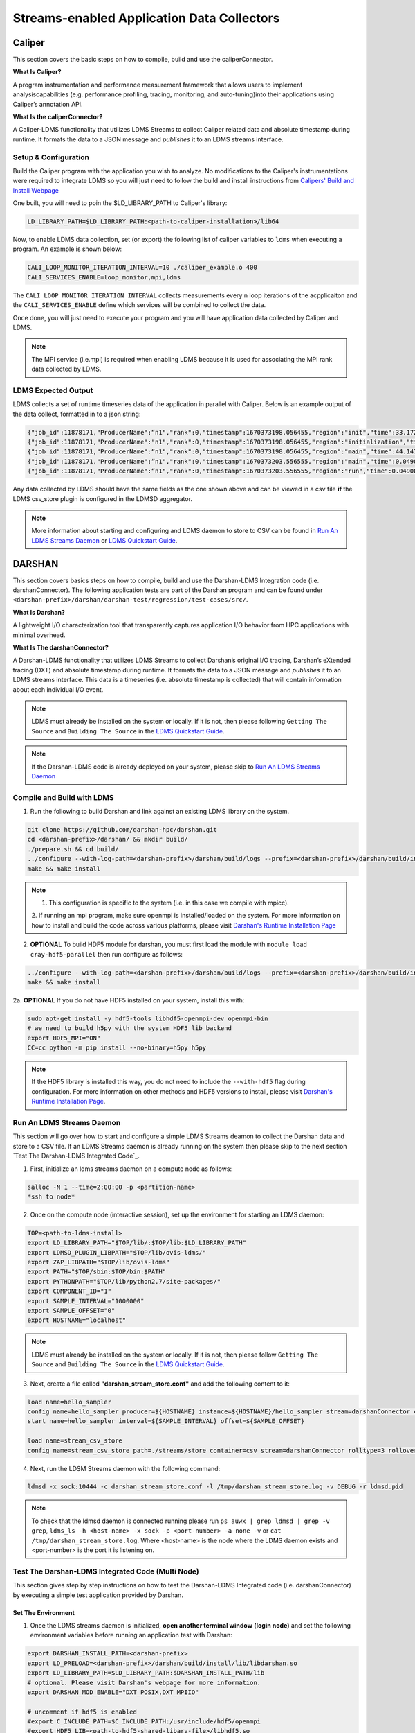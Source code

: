 Streams-enabled Application Data Collectors
###########################

Caliper
***********************

This section covers the basic steps on how to compile, build and use the caliperConnector. 

**What Is Caliper?**

A program instrumentation and performance measurement framework that allows users to implement analysiscapabilities (e.g. performance profiling, tracing, monitoring, and auto-tuning)into their applications using Caliper’s annotation API.

**What Is the caliperConnector?**

A Caliper-LDMS functionality that utilizes LDMS Streams to collect Caliper related data and absolute timestamp during runtime. It formats the data to a JSON message and *publishes* it to an LDMS streams interface.

Setup & Configuration
----------------------
Build the Caliper program with the application you wish to analyze. No modifications to the Caliper's instrumentations were required to integrate LDMS so you will just need to follow the build and install instructions from `Calipers' Build and Install Webpage <https://software.llnl.gov/Caliper/CaliperBasics.html#build-and-install>`_

One built, you will need to poin the $LD_LIBRARY_PATH to Caliper's library:

.. code-block:: RST
  
  LD_LIBRARY_PATH=$LD_LIBRARY_PATH:<path-to-caliper-installation>/lib64

Now, to enable LDMS data collection, set (or export) the following list of caliper variables to ``ldms`` when executing a program. An example is shown below:

.. code-block:: RST
  
  CALI_LOOP_MONITOR_ITERATION_INTERVAL=10 ./caliper_example.o 400
  CALI_SERVICES_ENABLE=loop_monitor,mpi,ldms

The ``CALI_LOOP_MONITOR_ITERATION_INTERVAL`` collects measurements every n loop iterations of the acpplicaiton and the ``CALI_SERVICES_ENABLE`` define which services will be combined to collect the data. 

Once done, you will just need to execute your program and you will have application data collected by Caliper and LDMS.

.. note::
  
  The MPI service (i.e.mpi) is required when enabling LDMS because it is used for associating the MPI rank data collected by LDMS.

LDMS Expected Output
--------------------
LDMS collects a set of runtime timeseries data of the application in parallel with Caliper. Below is an example output of the data collect, formatted in to a json string:

.. code-block::
  
  {"job_id":11878171,"ProducerName":“n1","rank":0,"timestamp":1670373198.056455,"region":"init","time":33.172237 }
  {"job_id":11878171,"ProducerName":"n1","rank":0,"timestamp":1670373198.056455,"region":"initialization","time":33.211929 }
  {"job_id":11878171,"ProducerName":“n1","rank":0,"timestamp":1670373198.056455,"region":"main","time":44.147736 }
  {"job_id":11878171,"ProducerName":“n1","rank":0,"timestamp":1670373203.556555,"region":"main","time":0.049086 }
  {"job_id":11878171,"ProducerName":“n1","rank":0,"timestamp":1670373203.556555,"region":"run","time":0.049086 }

Any data collected by LDMS should have the same fields as the one shown above and can be viewed in a csv file **if** the LDMS csv_store plugin is configured in the LDMSD aggregator.

.. note::
  More information about starting and configuring and LDMS daemon to store to CSV can be found in `Run An LDMS Streams Daemon`_ or `LDMS Quickstart Guide <ldms-quickstart>`_.



DARSHAN
***********************
This section covers basics steps on how to compile, build and use the Darshan-LDMS Integration code (i.e. darshanConnector). The following application tests are part of the Darshan program and can be found under ``<darshan-prefix>/darshan/darshan-test/regression/test-cases/src/``. 

**What Is Darshan?**

A lightweight I/O characterization tool that transparently captures application I/O behavior from HPC applications with minimal overhead. 

**What Is The darshanConnector?**

A Darshan-LDMS functionality that utilizes LDMS Streams to collect Darshan’s original I/O tracing, Darshan’s eXtended tracing (DXT) and absolute timestamp during runtime. It formats the data to a JSON message and *publishes* it to an LDMS streams interface. This data is a timeseries (i.e. absolute timestamp is collected) that will contain information about each individual I/O event.

.. note::
  
  LDMS must already be installed on the system or locally. If it is not, then please following ``Getting The Source`` and ``Building The Source`` in the `LDMS Quickstart Guide <ldms-quickstart>`_.

.. note::
  If the Darshan-LDMS code is already deployed on your system, please skip to `Run An LDMS Streams Daemon`_

Compile and Build with LDMS
---------------------------
1. Run the following to build Darshan and link against an existing LDMS library on the system.
  
.. code-block:: RST
  
  git clone https://github.com/darshan-hpc/darshan.git
  cd <darshan-prefix>/darshan/ && mkdir build/
  ./prepare.sh && cd build/
  ../configure --with-log-path=<darshan-prefix>/darshan/build/logs --prefix=<darshan-prefix>/darshan/build/install --with-jobid-env=PBS_JOBID CC=mpicc --enable-ldms-mod --with-ldms=<path_to_ldms_install> 
  make && make install
.. note::

  1. This configuration is specific to the system (i.e. in this case we compile with mpicc). 
  2. If running an mpi program, make sure openmpi is installed/loaded on the system.
  For more information on how to install and build the code across various platforms, please visit `Darshan's Runtime Installation Page   <https://www.mcs.anl.gov/research/projects/darshan/docs/darshan-runtime.html>`_ 
  
2. **OPTIONAL** To build HDF5 module for darshan, you must first load the module with ``module load cray-hdf5-parallel`` then run configure as follows: 

.. code-block:: RST

  ../configure --with-log-path=<darshan-prefix>/darshan/build/logs --prefix=<darshan-prefix>/darshan/build/install --with-jobid-env=PBS_JOBID CC=cc --with-ldms=<path_to_ldms_install> --enable-hdf5-mod --with-hdf5=<path-to-hdf5-install>  
  make && make install

2a. **OPTIONAL** If you do not have HDF5 installed on your system, install this with:

.. code-block:: RST
  
  sudo apt-get install -y hdf5-tools libhdf5-openmpi-dev openmpi-bin
  # we need to build h5py with the system HDF5 lib backend
  export HDF5_MPI="ON"
  CC=cc python -m pip install --no-binary=h5py h5py

.. note::
  
  If the HDF5 library is installed this way, you do not need to include the ``--with-hdf5`` flag during configuration. For more information on other methods and HDF5 versions to install, please visit `Darshan's Runtime Installation Page <https://www.mcs.anl.gov/research/projects/darshan/docs/darshan-runtime.html>`_.
  

Run An LDMS Streams Daemon
---------------------------
This section will go over how to start and configure a simple LDMS Streams deamon to collect the Darshan data and store to a CSV file. 
If an LDMS Streams daemon is already running on the system then please skip to the next section `Test The Darshan-LDMS Integrated Code`_.

1. First, initialize an ldms streams daemon on a compute node as follows:

.. code-block:: RST

  salloc -N 1 --time=2:00:00 -p <partition-name>
  *ssh to node*

2. Once on the compute node (interactive session), set up the environment for starting an LDMS daemon:

.. code-block:: RST

  TOP=<path-to-ldms-install> 
  export LD_LIBRARY_PATH="$TOP/lib/:$TOP/lib:$LD_LIBRARY_PATH"
  export LDMSD_PLUGIN_LIBPATH="$TOP/lib/ovis-ldms/"
  export ZAP_LIBPATH="$TOP/lib/ovis-ldms"
  export PATH="$TOP/sbin:$TOP/bin:$PATH"
  export PYTHONPATH="$TOP/lib/python2.7/site-packages/"
  export COMPONENT_ID="1"
  export SAMPLE_INTERVAL="1000000"
  export SAMPLE_OFFSET="0"
  export HOSTNAME="localhost"

.. note::
  
  LDMS must already be installed on the system or locally. If it is not, then please follow ``Getting The Source`` and ``Building The Source`` in the `LDMS Quickstart Guide <ldms-quickstart>`_.

3. Next, create a file called **"darshan\_stream\_store.conf"** and add the following content to it:

.. code-block:: RST
  
  load name=hello_sampler
  config name=hello_sampler producer=${HOSTNAME} instance=${HOSTNAME}/hello_sampler stream=darshanConnector component_id=${COMPONENT_ID}
  start name=hello_sampler interval=${SAMPLE_INTERVAL} offset=${SAMPLE_OFFSET}
  
  load name=stream_csv_store
  config name=stream_csv_store path=./streams/store container=csv stream=darshanConnector rolltype=3 rollover=500000  

4.   Next, run the LDSM Streams daemon with the following command:

.. code-block:: RST

  ldmsd -x sock:10444 -c darshan_stream_store.conf -l /tmp/darshan_stream_store.log -v DEBUG -r ldmsd.pid

.. note::
  
  To check that the ldmsd daemon is connected running please run ``ps auwx | grep ldmsd | grep -v grep``, ``ldms_ls -h <host-name> -x sock -p <port-number> -a none -v`` or ``cat /tmp/darshan_stream_store.log``. Where <host-name> is the node where the LDMS daemon exists and <port-number> is the port it is listening on.

Test The Darshan-LDMS Integrated Code (Multi Node)
---------------------------
This section gives step by step instructions on how to test the Darshan-LDMS Integrated code (i.e. darshanConnector) by executing a simple test application provided by Darshan.

Set The Environment
////////////////////
1. Once the LDMS streams daemon is initialized, **open another terminal window (login node)** and set the following environment variables before running an application test with Darshan:

.. code-block:: RST

  export DARSHAN_INSTALL_PATH=<darshan-prefix>
  export LD_PRELOAD=<darshan-prefix>/darshan/build/install/lib/libdarshan.so
  export LD_LIBRARY_PATH=$LD_LIBRARY_PATH:$DARSHAN_INSTALL_PATH/lib
  # optional. Please visit Darshan's webpage for more information.
  export DARSHAN_MOD_ENABLE="DXT_POSIX,DXT_MPIIO" 

  # uncomment if hdf5 is enabled
  #export C_INCLUDE_PATH=$C_INCLUDE_PATH:/usr/include/hdf5/openmpi
  #export HDF5_LIB=<path-to-hdf5-shared-libary-file>/libhdf5.so

  #set env variables for ldms streams daemon testing
  export DARSHAN_LDMS_STREAM=darshanConnector
  export DARSHAN_LDMS_XPRT=sock
  export DARSHAN_LDMS_HOST=<host-name>
  export DARSHAN_LDMS_PORT=10444
  export DARSHAN_LDMS_AUTH=none
  
  # enable LDMS data collection. No runtime data collection will occur if this is not exported.
  export DARSHAN_LDMS_ENABLE=
  
  # determine which modules we want to publish to ldmsd 
  #export DARSHAN_LDMS_ENABLE_MPIIO= 
  #export DARSHAN_LDMS_ENABLE_POSIX=  
  #export DARSHAN_LDMS_ENABLE_STDIO=
  #export DARSHAN_LDMS_ENABLE_HDF5= 
  #export DARSHAN_LDMS_ENABLE_ALL=
  #export DARSHAN_LDMS_VERBOSE=

.. note:: 
  
  The ``<host-name>`` is set to the node name the LDMS Streams daemon is running on (e.g. the node we previous ssh'd into). Make sure the LD_PRELOAD and at least one of the DARSHAN_LDMS_ENABLE_* variable is set. If not, no data will be collected by LDMS. 
  
.. note::
  
  **(Optional)** To collect the correct ``job_id`` by Darshan and LDMS, please export the environment variable ``PBS_JOBID`` to $SLURM_JOB_ID (or other workload management platform). If this is not set, the job_id field will be set to the first PID.  

.. note::

  ``DARSHAN_LDMS_VERBOSE`` outputs the JSON formatted messages sent to the LDMS streams daemon. The output will be sent to STDERR.

Execute Test Application
/////////////////////////
Now we will test the darshanConnector with Darshan's example "mpi-io-test.c" code by setting the following environment variables:

.. code-block:: RST
  
  export PROG=mpi-io-test
  export DARSHAN_TMP=/tmp/darshan-ldms-test
  export DARSHAN_TESTDIR=<darshan-prefix/darshan/darshan-test/regression
  export DARSHAN_LOGFILE=$DARSHAN_TMP/${PROG}.darshan
  
Now ``cd`` to the executable and test the appilcation with the darshanConnector enabled.

.. code-block:: RST

  cd darshan/darshan-test/regression/test-cases/src
  mpicc $DARSHAN_TESTDIR/test-cases/src/${PROG}.c -o $DARSHAN_TMP/${PROG}
  cd $DARSHAN_TMP
  srun ${PROG} -f $DARSHAN_TMP/${PROG}.tmp.dat

Once the application is complete, to view the data please skip to `Check Results`_.
  
Test The Darshan-LDMS Integrated Code (Single Node) 
----------------------------------
The section goes over step-by-step instructions on how to compile and execute the mpi-io-test.c program under ``darshan/darshan-test/regression/test-cases/src/``, collect the data with the LDMS streams daemon and store it to a CSV file on a single login node. This section is for those who will not be running their applications on a cluster (i.e. no compute nodes).

1. Set Environment Variables for Darshan, LDMS and Darshan-LDMS Integrated code (i.e. darshanConnector).

.. code-block:: RST
  
  # Darshan
  export DARSHAN_INSTALL_PATH=<darshan-prefix>
  export LD_PRELOAD=<darshan-prefix>/darshan/build/install/lib/libdarshan.so
  export LD_LIBRARY_PATH=$LD_LIBRARY_PATH:$DARSHAN_INSTALL_PATH/lib
  # Optional. Please visit Darshan's runtime webpage for more information.
  #export DARSHAN_MOD_ENABLE="DXT_POSIX,DXT_MPIIO"

  # uncomment if hdf5 is enabled
  #export C_INCLUDE_PATH=$C_INCLUDE_PATH:/usr/include/hdf5/openmpi
  #export HDF5_LIB=<path-to-hdf5-shared-libary-file>/libhdf5.so
  
  # LDMS
  TOP=<path-to-ldms-install> 
  export LD_LIBRARY_PATH="$TOP/lib/:$TOP/lib:$LD_LIBRARY_PATH"
  export LDMSD_PLUGIN_LIBPATH="$TOP/lib/ovis-ldms/"
  export ZAP_LIBPATH="$TOP/lib/ovis-ldms"
  export PATH="$TOP/sbin:$TOP/bin:$PATH"
  export PYTHONPATH="$TOP/lib/python2.7/site-packages/"
  export COMPONENT_ID="1"
  export SAMPLE_INTERVAL="1000000"
  export SAMPLE_OFFSET="0"
  export HOSTNAME="localhost"
  
  # darshanConnector
  export DARSHAN_LDMS_STREAM=darshanConnector
  export DARSHAN_LDMS_XPRT=sock
  export DARSHAN_LDMS_HOST=<host-name>
  export DARSHAN_LDMS_PORT=10444
  export DARSHAN_LDMS_AUTH=none

  # enable LDMS data collection. No runtime data collection will occur if this is not exported.
  export DARSHAN_LDMS_ENABLE=
  
  # determine which modules we want to publish to ldmsd 
  #export DARSHAN_LDMS_ENABLE_MPIIO= 
  #export DARSHAN_LDMS_ENABLE_POSIX=  
  #export DARSHAN_LDMS_ENABLE_STDIO=
  #export DARSHAN_LDMS_ENABLE_HDF5=
  #export DARSHAN_LDMS_ENABLE_ALL=
  #export DARSHAN_LDMS_VERBOSE=

.. note::

  ``DARSHAN_LDMS_VERBOSE`` outputs the JSON formatted messages sent to the LDMS streams daemon. The output will be sent to STDERR.

2. Generate the LDMSD Configuration File and Start the Daemon

.. code-block:: RST  

  cat > darshan_stream_store.conf << EOF
  load name=hello_sampler
  config name=hello_sampler producer=${HOSTNAME} instance=${HOSTNAME}/hello_sampler stream=darshanConnector component_id=${COMPONENT_ID}
  start name=hello_sampler interval=${SAMPLE_INTERVAL} offset=${SAMPLE_OFFSET}
  
  load name=stream_csv_store
  config name=stream_csv_store path=./streams/store container=csv stream=darshanConnector rolltype=3 rollover=500000
  EOF

  ldmsd -x sock:10444 -c darshan_stream_store.conf -l /tmp/darshan_stream_store.log -v DEBUG
  # check daemon is running
  ldms_ls -p 10444 -h localhost -v
  
3. Set Up Test Case Variables

.. code-block:: RST 

  export PROG=mpi-io-test
  export DARSHAN_TMP=/tmp/darshan-ldms-test
  export DARSHAN_TESTDIR=<darshan-prefix/darshan/darshan-test/regression
  export DARSHAN_LOGFILE=$DARSHAN_TMP/${PROG}.darshan
  
5. Run Darshan's mpi-io-test.c program

.. code-block:: RST 

  cd darshan/darshan-test/regression/test-cases/src
  mpicc $DARSHAN_TESTDIR/test-cases/src/${PROG}.c -o $DARSHAN_TMP/${PROG}
  cd $DARSHAN_TMP
  ./${PROG} -f $DARSHAN_TMP/${PROG}.tmp.dat

Once the application is complete, to view the data please skip to `Check Results`_.
  
Pre-Installed Darshan-LDMS 
---------------------------
If both the Darshan-LDMS integrated code (i.e. darshanConnector) and LDMS are already installed and a system LDMS streams daemon is running, then there are two ways to enable the LDMS functionality. 

1. Set the environment via darshan_ldms.env script 

2. Load the Darshan-LDMS module via darshan_ldms 

.. note:: RST

  Only when executing an application or submitting a job does the user need to load the darshan_ldms module or set the darshan_ldms.env script.  Compiling,     building or installing the application does not affect the darshanConnector and vice versa. 

1. Set Environment
///////////////////

In order to enable the darshanConnector code on the system, just source the following env script:

.. code-block:: RST
  
  $ module use /projects/ovis/modules/<system>
  $ source /projects/ovis/modules/<system>/darshan_ldms.env

**OPTIONAL**: Add a "-v" when sourcing this file to enable verbose:

.. code-block:: RST
  
  $ source /projects/ovis/modules/<system>/darshan_ldms.env -v

This will output json messages collected by ldms to the terminal window.

.. note::
  
  The STDIO data will NOT be collected by ldms. This is to prevent any recursive LDMS function calls. 

2. Load Module
///////////////

If you do not wish to set the environment using the env script from above, you can always load the darshan_ldms module as follows:

.. code-block:: RST
  
  $ module use /projects/ovis/modules/<system>
  $ module load darshan_ldms
  
**OPTIONAL**: If you decide to load the module, you will need to turn on verbose by setting the following environment variable in your run script:
  # export DARSHAN_LDMS_VERBOSE=

Script Information
///////////////////

The darshan_ldms module and .env file set the following env variables to define where the Darshan install is located, the LDMS daemon connection and what kind of file level access data will be published and stored to DSOS (via LDMS streams).

If you only want to collect a specific type of data such as "MPIIO" then you will only set the DARSHAN_LDMS_ENABLE_MPIIO variable. If you want to collect all types of data then set all *_ENABLE_LDMS variables.

.. note::
  
  All darshan binary files (i.e. <executable-name>.darshan) will be saved to /projects/ovis/darshanConnector/<system>/darshan/build/logs

.. code-block:: RST
  # Set variables for darshan install
  export LD_PRELOAD=$LD_PRELOAD:/projects/ovis/darshanConnector/<system>/darshan/build/install/lib/libdarshan.so
  export PATH=$PATH:/projects/ovis/darshanConnector/<system>/darshan/build/install/bin
  export LD_LIBRARY_PATH=$LD_LIBRARY_PATH:/projects/ovis/darshanConnector/<system>/darshan/build/install/lib
  export LIBRARY_PATH=$LIBRARY_PATH:/projects/ovis/darshanConnector/<system>/darshan/build/install/lib

  export DARSHAN_RUNTIME_DIR=/projects/ovis/darshanConnector/<system>/darshan/build/install
  export DARSHAN_RUNTIME_BIN=/projects/ovis/darshanConnector/<system>/darshan/build/install/bin
  export DARSHAN_RUNTIME_LIB=/projects/ovis/darshanConnector/<system>/darshan/build/install/lib
  export HDF5_USE_FILE_LOCKING=1

  # Set logfile path
  export DARSHAN_TMP=/projects/ovis/darshanConnector/<system>/darshan/build/logs/
  export LOGFILE_PATH_DARSHAN=$DARSHAN_TMP

  # Connect to ldms daemon
  export DARSHAN_LDMS_STREAM=darshanConnector
  export DARSHAN_LDMS_PORT=412
  export DARSHAN_LDMS_HOST=localhost
  export DARSHAN_LDMS_XPRT=sock
  export DARSHAN_LDMS_AUTH=munge

  # Specify type of data to collect
  export DARSHAN_LDMS_ENABLE=
  export DARSHAN_LDMS_ENABLE_MPIIO=
  export DARSHAN_LDMS_ENABLE_POSIX=
  export DARSHAN_LDMS_ENABLE_STDIO=
  export DARSHAN_LDMS_ENABLE_HDF5=
  #export DARSHAN_LDMS_ENABLE_ALL=
  #export DARSHAN_LDMS_VERBOSE=

  # check if verbose is requested
  if [ "$1" == "-v" ]; then
          export DARSHAN_LDMS_VERBOSE=
          echo "Verbose is set."
  else
          unset DARSHAN_LDMS_VERBOSE
  fi

Run application
///////////////
Once the module is loaded and environment set, you will just need to compile and run your application. All darshan related logs will automatically be saved under /projects/ovis/darshanConnector/<system>/darshan/build/logs.


Check Results
-------------
LDMS Output
////////////
This section provides the expected output of an application run with the data published to LDMS streams daemon with a CSV storage plugin (see section `Run An LDMS Streams Daemon`_). 

* If you are publishing to a local streams daemon (compute or login nodes) to collect the Darshan data then please compare the generated csv file to the one shown below in this section. 

* If you are publishing to a system daemon that aggregates the data and stores to a Scalable Object Store (SOS), please skip this section and go to the :doc:`SOS Quickstart Guide <sos-quickstart>` for more information about viewing and accessing data from this database.

LDMS Log File
/////////////
*   Once the application has completed, run ``cat /tmp/hello_stream_store.log`` in the terminal window where the ldmsd is running (compute node). You should see a similar output to the one below.

.. code-block:: RST
  
  > cat /tmp/hello_stream_store.log
  Fri Feb 18 11:35:23 2022: INFO  : stream_type: JSON, msg: "{ "job_id":53023,"rank":3,"ProducerName":"nid00052","file":"darshan-output/mpi-io-test.tmp.dat","record_id":1601543006480890062,"module":"POSIX","type":"MET","max_byte":-1,"switches":-1,"flushes":-1,"cnt":1,"op":"opens_segment","seg":[{"data_set":"N/A","pt_sel":-1,"irreg_hslab":-1,"reg_hslab":-1,"ndims":-1,"npoints":-1,"off":-1,"len":-1,"dur":0.00,"timestamp":1645209323.082951}]}", msg_len: 401, entity: 0x155544084aa0
  Fri Feb 18 11:35:23 2022: INFO  : stream_type: JSON, msg: "{ "job_id":53023,"rank":3,"ProducerName":"nid00052","file":"N/A","record_id":1601543006480890062,"module":"POSIX","type":"MOD","max_byte":-1,"switches":-1,"flushes":-1,"cnt":1,"op":"closes_segment","seg":[{"data_set":"N/A","pt_sel":-1,"irreg_hslab":-1,"reg_hslab":-1,"ndims":-1,"npoints":-1,"off":-1,"len":-1,"dur":0.00,"timestamp":1645209323.083581}]}", msg_len: 353, entity: 0x155544083f60
  ...

CSV File
////////
* To view the data stored in the generated CSV file from the streams store plugin, kill the ldmsd daemon first by running: ``killall ldmsd``
* Then ``cat`` the file in which the CSV file is located. Below is the stored DXT module data from LDMS's streams\_csv_\_store plugin for the ``mpi-io-test-dxt.sh`` test case.

.. code-block:: RST

  #module,uid,ProducerName,switches,file,rank,flushes,record_id,exe,max_byte,type,job_id,op,cnt,seg:off,seg:pt_sel,seg:dur,seg:len,seg:ndims,seg:reg_hslab,seg:irreg_hslab,seg:data_set,seg:npoints,seg:timestamp,seg:total,seg:start    
  POSIX,99066,n9,-1,darshan-ldms-output/mpi-io-test_lC.tmp.out,278,-1,9.22337E+18,darshan-ldms-output/mpi-io-test,-1,MET,10697754,open,1,-1,-1,0.007415,-1,-1,-1,-1,N/A,-1,1662576527,0.007415,0.298313
  MPIIO,99066,n9,-1,/lustre/user/darshan-ldms-output/mpi-io-test_lC.tmp.out,278,-1,9.22337E+18,/lustre/user/darshan-ldms-output/mpi-io-test,-1,MET,10697754,open,1,-1,-1,0.100397,-1,-1,-1,-1,N/A,-1,1662576527,0.100397,0.209427
  POSIX,99066,n11,-1,/lustre/user/darshan-ldms-output/mpi-io-test_lC.tmp.out,339,-1,9.22337E+18,/lustre/user/darshan-ldms-output/mpi-io-test,-1,MET,10697754,open,1,-1,-1,0.00742,-1,-1,-1,-1,N/A,-1,1662576527,0.00742,0.297529
  POSIX,99066,n6,-1,/lustre/user/darshan-ldms-output/mpi-io-test_lC.tmp.out,184,-1,9.22337E+18,/lustre/user/darshan-ldms-output/mpi-io-test,-1,MET,10697754,open,1,-1,-1,0.007375,-1,-1,-1,-1,N/A,-1,1662576527,0.007375,0.295111
  POSIX,99066,n14,-1,/lustre/user/darshan-ldms-output/mpi-io-test_lC.tmp.out,437,-1,9.22337E+18,/lustre/user/darshan-ldms-output/mpi-io-test,-1,MET,10697754,open,1,-1,-1,0.007418,-1,-1,-1,-1,N/A,-1,1662576527,0.007418,0.296812
  POSIX,99066,n7,-1,/lustre/user/darshan-ldms-output/mpi-io-test_lC.tmp.out,192,-1,9.22337E+18,/lustre/user/darshan-ldms-output/mpi-io-test,-1,MET,10697754,open,1,-1,-1,0.007435,-1,-1,-1,-1,N/A,-1,1662576527,0.007435,0.294776
  MPIIO,99066,n7,-1,/lustre/user/darshan-ldms-output/mpi-io-test_lC.tmp.out,192,-1,9.22337E+18,/lustre/user/darshan-ldms-output/mpi-io-test,-1,MET,10697754,open,1,-1,-1,0.033042,-1,-1,-1,-1,N/A,-1,1662576527,0.033042,0.273251
  ...

Compare With Darshan Log File(s)
////////////////////////////////
Parse the Darshan binary file using Darshans' standard and DXT (only if the ``DXT Module`` is enabled) parsers.

.. code-block:: RST 

  $DARSHAN_PATH/bin/darshan-parser --all $DARSHAN_LOGFILE > $DARSHAN_TMP/${PROG}.darshan.txt
  $DARSHAN_PATH/bin/darshan-dxt-parser --show-incomplete $DARSHAN_LOGFILE > $DARSHAN_TMP/${PROG}-dxt.darshan.txt

Now you can view the log(s) with ``cat $DARSHAN_TMP/${PROG}.darshan.txt`` or ``cat $DARSHAN_TMP/${PROG}-dxt.darshan.txt`` and compare them to the data collected by LDMS. 

The producerName, file path and record_id of each job should match and, if dxt was enabled, the individual I/O statistics of each rank (i.e. start time and number of I/O operations).


Kokkos
***********************
* Appropriate Kokkos function calls must be included in the application code. Add the following environmental variables to your run script to push Kokkos data from the application to stream for collection.

**What Is Kokkos?**

A C++ parallel programming ecosystem for performance portability across multi-core, many-core, and GPU node architectures. Provides abstractions of parallel execution of code and data management.

Setup and Configuration
----------------------
**The KokkosConnector**

A Kokkos-LDMS functionality that utilizes LDMS Streams to collect Kokkos related data during runtime. Kokkos sampler, provided by the Kokkos-tools library, controls the sampling rate and provides the option to sample data using a count-based push. It then formats the data to a JSON message and *publishes* it to an LDMS streams interface. 

.. warning:: 
    To use kokkosConnector, all users will need to install Kokkos-Tools. You can find their repository and instructions on installing it here: https://github.com/kokkos/kokkos-tools


The following environmental variables are needed in an application's runscript to run the kokkos-sampler and LDMS's kokkosConnector:

.. code-block:: RST

  export KOKKOS_LDMS_HOST="localhost" 
  export KOKKOS_LDMS_PORT="412" 
  export KOKKOS_PROFILE_LIBRARY="<insert install directory>/kokkos-tools/common/kokkos_sampler/kp_sampler.so;<insert install directory>/ovis/kokkosConnector/kp_kernel_ldms.so"
  export KOKKOS_SAMPLER_RATE=101
  export KOKKOS_LDMS_VERBOSE=0
  export KOKKOS_LDMS_AUTH="munge"
  export KOKKOS_LDMS_XPRT="sock"
  
* The KOKKOS_SAMPLER_RATE variable determines the rate of messages pushed to streams and collected. Please note that it is in best practice to set this to a prime number to avoid collecting information from the same kernels.
* The KOKKOS_LDMS_VERBOSE variable can be set to 1 for debug purposes which prints all collected kernel data to the console.

How To Make A Data Connector
*****************************
In order to create a data connector with LDMS to collect runtime timeseries application data, you will need to utilize LDMS's Streams Functionality. This section will provide the necessary functions and Streams API required to make the data connector.

The example (code) below is pulled from the Darshan-LDMS Integration code.  

.. note::
  
  The LDMS Streams functionality uses a push-based method to reduce memory consumed and data loss on the node.

Include the following LDMS files
---------------------------------------
* First, the following libaries will need to be included in the program as these contain all the functions that the data connector will be using/calling.
.. code-block:: RST

  #include <ldms/ldms.h> 
  #include <ldms/ldmsd_stream.h>
  #include <ovis_util/util.h>

Initialize All Necessary Variables
-----------------------------------

* Next, the following variables will need to be initialized globally or accessible by the Streams API Functions described in the next section:

.. code-block:: RST 

  #define SLURM_NOTIFY_TIMEOUT 5
  ldms_t ldms_g;
  pthread_mutex_t ln_lock;
  int conn_status, to;
  ldms_t ldms_darsh;
  sem_t conn_sem;
  sem_t recv_sem;


Copy "Hello Sampler" Streams API Functions
------------------------------------------
Next, copy the ``ldms_t setup_connection`` and ``static void event_cb`` functions listed below. These functions originated from the `ldmsd_stream_subscribe.c <https://github.com/ovis-hpc/ovis/blob/OVIS-4/ldms/src/ldmsd/test/ldmsd_stream_subscribe.c>`_ code. 

The ``setup_connection`` contains LDMS API calls that connects to the LDMS daemon and the  ``static void event_cb`` is a callback function to check the connection status of the LDMS Daemon.

.. code-block:: RST

  static void event_cb(ldms_t x, ldms_xprt_event_t e, void *cb_arg)
  {
          switch (e->type) {
          case LDMS_XPRT_EVENT_CONNECTED:
                  sem_post(&conn_sem);
                  conn_status = 0;
                  break;
          case LDMS_XPRT_EVENT_REJECTED:
                  ldms_xprt_put(x);
                  conn_status = ECONNREFUSED;
                  break;
          case LDMS_XPRT_EVENT_DISCONNECTED:
                  ldms_xprt_put(x);
                  conn_status = ENOTCONN;
                  break;
          case LDMS_XPRT_EVENT_ERROR:
                  conn_status = ECONNREFUSED;
                  break;
          case LDMS_XPRT_EVENT_RECV:
                  sem_post(&recv_sem);
                  break;
          case LDMS_XPRT_EVENT_SEND_COMPLETE:
                  break;
          default:
                  printf("Received invalid event type %d\n", e->type);
          }
  }

  ldms_t setup_connection(const char *xprt, const char *host,
                          const char *port, const char *auth)
  {
          char hostname[PATH_MAX];
          const char *timeout = "5";
          int rc;
          struct timespec ts;

          if (!host) {
                  if (0 == gethostname(hostname, sizeof(hostname)))
                          host = hostname;
          }
          if (!timeout) {
                  ts.tv_sec = time(NULL) + 5;
                  ts.tv_nsec = 0;
          } else {
                  int to = atoi(timeout);
                  if (to <= 0)
                          to = 5;
                  ts.tv_sec = time(NULL) + to;
                  ts.tv_nsec = 0;
          }

          ldms_g = ldms_xprt_new_with_auth(xprt, auth, NULL);
          if (!ldms_g) {
                  printf("Error %d creating the '%s' transport\n",
                         errno, xprt);
                  return NULL;
          }

          sem_init(&recv_sem, 1, 0);
          sem_init(&conn_sem, 1, 0);

          rc = ldms_xprt_connect_by_name(ldms_g, host, port, event_cb, NULL);
          if (rc) {
                  printf("Error %d connecting to %s:%s\n",
                         rc, host, port);
                  return NULL;
          }
          sem_timedwait(&conn_sem, &ts);
          if (conn_status)
                  return NULL;
          return ldms_g;
  }

Initialize and Connect to LDMSD
------------------------------------------
Once the above functions have been copied, the ``setup_connection`` will need to be called in order to establish a connection an LDMS Streams Daemon.

.. note::
  
  The LDMS Daemon is configured with the  `Streams Plugin <https://github.com/ovis-hpc/ovis/blob/OVIS-4/ldms/src/sampler/hello_stream/Plugin_hello_sampler.man>`_ and should already be running on the node. The host is set to the node the daemon is running on and port is set to the port the daemon is listening to. Below you will find an example of the Darshan Connector for reference. 

.. code-block:: RST

  void darshan_ldms_connector_initialize()
  {
      const char* env_ldms_stream =  getenv("DARSHAN_LDMS_STREAM");
      const char* env_ldms_xprt    = getenv("DARSHAN_LDMS_XPRT");
      const char* env_ldms_host    = getenv("DARSHAN_LDMS_HOST");
      const char* env_ldms_port    = getenv("DARSHAN_LDMS_PORT");
      const char* env_ldms_auth    = getenv("DARSHAN_LDMS_AUTH");

      /* Check/set LDMS transport type */
      if (!env_ldms_xprt || !env_ldms_host || !env_ldms_port || !env_ldms_auth || env_ldms_stream){
          printf("Either the transport, host, port or authentication is not given\n");
          return;
      }

      pthread_mutex_lock(ln_lock);
      ldms_darsh = setup_connection(env_ldms_xprt, env_ldms_host, env_ldms_port, env_ldms_auth);
          if (conn_status != 0) {
              printf("Error setting up connection to LDMS streams daemon: %i -- exiting\n", conn_status);
              pthread_mutex_unlock(ln_lock);
              return;
          }
          else if (ldms_darsh->disconnected){
              printf("Disconnected from LDMS streams daemon -- exiting\n");
              pthread_mutex_unlock(ln_lock);
              return;
          }
      pthread_mutex_unlock(ln_lock);
      return;
  }
  
The environment variables ``DARSHAN_LDMS_X`` are used to define the stream name (configured in the daemon), transport type (sock, ugni, etc.), host, port and authentication of the LDMSD. In this specific example, the stream name is set to "darshanConnector" so the environment variable, ``DARSHAN_LDMS_STREAM`` is exported as follows: ``export DARSHAN_LDMS_STREAM=darshanConnector``

.. note::
   The environment variables are not required. The stream, transport, host, port and authentication can be initialized and set within in the code.

.. note::
    If you run into the following error: ``error:unknown type name 'sem_t'`` then you will need to add the following libraries to your code:
    
    * #include <ldms/ldms_xprt.h>
    * #include <semaphore.h>
    
Publish Event Data to LDMSD
-------------------------------------
Now we will create a function that will collect all relevent application events and publish to the LDMS Streams Daemon. In the Darshan-LDMS Integration, the following Darshan's I/O traces for each I/O event (i.e. open, close, read, write) are collected along with the absolute timestamp (for timeseries data) for each I/O event:

.. code-block:: RST

  void darshan_ldms_connector_send(int64_t record_count, char *rwo, int64_t offset, int64_t length, int64_t max_byte, int64_t rw_switch, int64_t flushes,  double start_time, double end_time, struct timespec tspec_start, struct timespec tspec_end, double total_time, char *mod_name, char *data_type)
  {
      char jb11[1024];
      int rc, ret, i, size, exists;
      env_ldms_stream  = getenv("DARSHAN_LDMS_STREAM");

      pthread_mutex_lock(ln_lock);
      if (ldms_darsh != NULL)
          exists = 1;
      else
          exists = 0;
      pthread_mutex_unlock(ln_lock);

      if (!exists){
          return;
      }

      sprintf(jb11,"{ \"uid\":%ld, \"exe\":\"%s\",\"job_id\":%ld,\"rank\":%ld,\"ProducerName\":\"%s\",\"file\":\"%s\",\"record_id\":%"PRIu64",\"module\":\"%s\",\"type\":\"%s\",\"max_byte\":%ld,\"switches\":%ld,\"flushes\":%ld,\"cnt\":%ld,\"op\":\"%s\",\"seg\":[{\"data_set\":\"%s\",\"pt_sel\":%ld,\"irreg_hslab\":%ld,\"reg_hslab\":%ld,\"ndims\":%ld,\"npoints\":%ld,\"off\":%ld,\"len\":%ld,\"start\":%0.6f,\"dur\":%0.6f,\"total\":%.6f,\"timestamp\":%lu.%.6lu}]}", dC.uid, dC.exename, dC.jobid, dC.rank, dC.hname, dC.filename, dC.record_id, mod_name, data_type, max_byte, rw_switch, flushes, record_count, rwo, dC.data_set, dC.hdf5_data[0], dC.hdf5_data[1], dC.hdf5_data[2], dC.hdf5_data[3], dC.hdf5_data[4], offset, length, start_time, end_time-start_time, total_time, tspec_end.tv_sec, micro_s);

      rc = ldmsd_stream_publish(ldms_darsh, env_ldms_stream, LDMSD_STREAM_JSON, jb11, strlen(jb11) + 1);
      if (rc)
          printf("Error %d publishing data.\n", rc);

   out_1:
      return;
  }
  
.. note::

  For more information about the various Darshan I/O traces and metrics collected, please visit `Darshan's Runtime Installation Page <https://www.mcs.anl.gov/research/projects/darshan/docs/darshan-runtime.html>`_ and `Darshan LDMS Metrics Collected <https://github.com/Snell1224/darshan/wiki/Darshan-LDMS---Metric-Definitions>`_ pages.

Once this function is called, it initializes a connection to the LDMS Streams Daemon, attempts reconnection if the connection is not established, then formats the given arguements/variables into a JSON message format and finally publishes to the LDMS Streams Deamon.

There are various types of formats that can be used to publish the data (i.e. JSON, string, etc.) so please review the `Defining A Format`_ section for more information.

Collect Event Data 
/////////////////////////

To collect the application data in real time (and using the example given in this section), the ``void darshan_ldms_connector_send(arg1, arg2, arg3,....)`` will be placed in all sections of the code where we want to publish a message. From the Darshan-LDMS Integration code we would have:

.. code-block:: RST

  darshan_ldms_connector_send(rec_ref->file_rec->counters[MPIIO_COLL_OPENS] + rec_ref->file_rec->counters[MPIIO_INDEP_OPENS], "open", -1, -1, -1, -1, -1, __tm1, __tm2, __ts1, __ts2, rec_ref->file_rec->fcounters[MPIIO_F_META_TIME], "MPIIO", "MET");
  
This line of code is placed within multiple macros (`MPIIO_RECORD_OPEN/READ/WRITE <https://github.com/darshan-hpc/darshan/blob/main/darshan-runtime/lib/darshan-mpiio.c>`_) in Darshan's MPIIO module. 

* Doing this will call the function everytime Darshan detects an I/O event from the application (i.e. read, write, open, close). Once called, the arguements will be passed to the function, added to the JSON formatted message and pushed to the LDMS daemon.

.. note:: 
  
  For more information about how to store the published data from and LDMS Streams Daemon, please see the `Stream CSV Store plugin man pages <https://github.com/ovis-hpc/ovis/blob/OVIS-4/ldms/src/store/stream/Plugin_stream_csv_store.man>`_




Defining A Format
***********************
